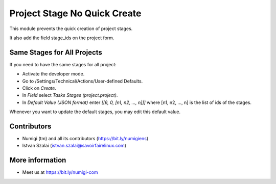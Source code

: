 Project Stage No Quick Create
=============================

This module prevents the quick creation of project stages.

It also add the field stage_ids on the project form.

Same Stages for All Projects
----------------------------
If you need to have the same stages for all project:

* Activate the developer mode.
* Go to /Settings/Technical/Actions/User-defined Defaults.
* Click on `Create`.
* In `Field` select `Tasks Stages (project.project)`.
* In `Default Value (JSON format)` enter `[[6, 0, [n1, n2, ..., n]]]`
  where [n1, n2, ..., n] is the list of ids of the stages.

Whenever you want to update the default stages, you may edit this default value.

Contributors
------------
* Numigi (tm) and all its contributors (https://bit.ly/numigiens)
* Istvan Szalai (istvan.szalai@savoirfairelinux.com)

More information
----------------
* Meet us at https://bit.ly/numigi-com
